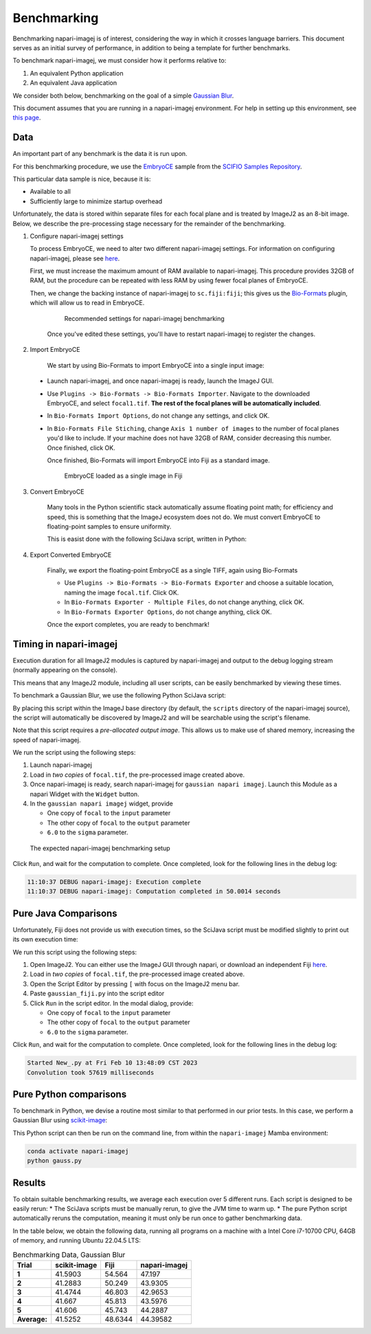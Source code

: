 ============
Benchmarking
============

Benchmarking napari-imagej is of interest, considering the way in which it crosses language barriers. This document serves as an initial survey of performance, in addition to being a template for further benchmarks.

To benchmark napari-imagej, we must consider how it performs relative to:

#. An equivalent Python application
#. An equivalent Java application

We consider both below, benchmarking on the goal of a simple `Gaussian Blur <https://en.wikipedia.org/wiki/Gaussian_blur>`_.

This document assumes that you are running in a napari-imagej environment. For help in setting up this environment, see `this page <./Install.html>`_.

Data
----

An important part of any benchmark is the data it is run upon.

For this benchmarking procedure, we use the `EmbryoCE <https://samples.scif.io/EmbryoCE.zip>`_ sample from the `SCIFIO Samples Repository <https://samples.scif.io>`_.

This particular data sample is nice, because it is:

* Available to all
* Sufficiently large to minimize startup overhead

Unfortunately, the data is stored within separate files for each focal plane and is treated by ImageJ2 as an 8-bit image. Below, we describe the pre-processing stage necessary for the remainder of the benchmarking.

1. Configure napari-imagej settings
   
   To process EmbryoCE, we need to alter two different napari-imagej settings. For information on configuring napari-imagej, please see `here <../Configuration.html>`__.
   
   First, we must increase the maximum amount of RAM available to napari-imagej. This procedure provides 32GB of RAM, but the procedure can be repeated with less RAM by using fewer focal planes of EmbryoCE.

   Then, we change the backing instance of napari-imagej to ``sc.fiji:fiji``; this gives us the Bio-Formats_ plugin, which will allow us to read in EmbryoCE.

    .. figure:: https://media.imagej.net/napari-imagej/0.2.0/benchmarking_settings.png
        
        Recommended settings for napari-imagej benchmarking

    Once you've edited these settings, you'll have to restart napari-imagej to register the changes.

2. Import EmbryoCE

    We start by using Bio-Formats to import EmbryoCE into a single input image:

  * Launch napari-imagej, and once napari-imagej is ready, launch the ImageJ GUI.
  * Use ``Plugins -> Bio-Formats -> Bio-Formats Importer``. Navigate to the downloaded EmbryoCE, and select ``focal1.tif``. **The rest of the focal planes will be automatically included**.
  * In ``Bio-Formats Import Options``, do not change any settings, and click OK.
  * In ``Bio-Formats File Stiching``, change ``Axis 1 number of images`` to the number of focal planes you'd like to include. If your machine does not have 32GB of RAM, consider decreasing this number. Once finished, click OK.

    Once finished, Bio-Formats will import EmbryoCE into Fiji as a standard image. 

    .. figure:: https://media.imagej.net/napari-imagej/0.2.0/benchmarking_focal_in_fiji.png
        
        EmbryoCE loaded as a single image in Fiji
    
3. Convert EmbryoCE

    Many tools in the Python scientific stack automatically assume floating point math; for efficiency and speed, this is something that the ImageJ ecosystem does not do. We must convert EmbryoCE to floating-point samples to ensure uniformity.

    This is easist done with the following SciJava script, written in Python:

    .. code-block:: python
        :caption: convert_to_float.py

        #@ Img input
        #@output converted
        #@ OpService ops

        converted = ops.convert().float64(input)
    
4. Export Converted EmbryoCE

    Finally, we export the floating-point EmbryoCE as a single TIFF, again using Bio-Formats

    * Use ``Plugins -> Bio-Formats -> Bio-Formats Exporter`` and choose a suitable location, naming the image ``focal.tif``. Click OK.
    * In ``Bio-Formats Exporter - Multiple Files``, do not change anything, click OK.
    * In ``Bio-Formats Exporter Options``, do not change anything, click OK.

    Once the export completes, you are ready to benchmark!

Timing in napari-imagej
-----------------------

Execution duration for all ImageJ2 modules is captured by napari-imagej and output to the debug logging stream (normally appearing on the console).

This means that any ImageJ2 module, including all user scripts, can be easily benchmarked by viewing these times.

To benchmark a Gaussian Blur, we use the following Python SciJava script:

.. code-block:: python
   :caption: gaussian_napari_imagej.py

    #@ Img input
    #@ Img output
    #@ Double sigma

    from net.imglib2.algorithm.gauss3 import Gauss3
    from net.imglib2.view import Views

    Gauss3.gauss(sigma, Views.extendMirrorSingle(input), output)

By placing this script within the ImageJ base directory (by default, the ``scripts`` directory of the napari-imagej source), the script will automatically be discovered by ImageJ2 and will be searchable using the script's filename.

Note that this script requires a *pre-allocated output image*. This allows us to make use of shared memory, increasing the speed of napari-imagej.

We run the script using the following steps:

#. Launch napari-imagej
#. Load in *two copies* of ``focal.tif``, the pre-processed image created above.
#. Once napari-imagej is ready, search napari-imagej for ``gaussian napari imagej``. Launch this Module as a napari Widget with the ``Widget`` button.
#. In the ``gaussian napari imagej`` widget, provide

   * One copy of ``focal`` to the ``input`` parameter
   * The other copy of ``focal`` to the ``output`` parameter
   * ``6.0`` to the ``sigma`` parameter.

.. figure:: https://media.imagej.net/napari-imagej/0.2.0/benchmarking_setup_napari.png
    
    The expected napari-imagej benchmarking setup

Click ``Run``, and wait for the computation to complete. Once completed, look for the following lines in the debug log:

.. code-block:: bash

    11:10:37 DEBUG napari-imagej: Execution complete
    11:10:37 DEBUG napari-imagej: Computation completed in 50.0014 seconds

Pure Java Comparisons
---------------------

Unfortunately, Fiji does not provide us with execution times, so the SciJava script must be modified slightly to print out its own execution time:

.. code-block:: python
    :caption: gaussian_fiji.py

    #@ Img input
    #@ Img output
    #@ Double sigma

    from java.lang import System
    from net.imglib2.algorithm.gauss3 import Gauss3
    from net.imglib2.view import Views

    start = System.currentTimeMillis()

    Gauss3.gauss(sigma, Views.extendMirrorSingle(input), output)

    end = System.currentTimeMillis()

    print("Convolution took " + str(end - start) + " milliseconds")

We run this script using the following steps:

#. Open ImageJ2. You can either use the ImageJ GUI through napari, or download an independent Fiji `here <https://imagej.net/software/fiji/>`_.
#. Load in *two copies* of ``focal.tif``, the pre-processed image created above.
#. Open the Script Editor by pressing ``[`` with focus on the ImageJ2 menu bar.
#. Paste ``gaussian_fiji.py`` into the script editor
#. Click ``Run`` in the script editor. In the modal dialog, provide:

   * One copy of ``focal`` to the ``input`` parameter
   * The other copy of ``focal`` to the ``output`` parameter
   * ``6.0`` to the ``sigma`` parameter.

Click ``Run``, and wait for the computation to complete. Once completed, look for the following lines in the debug log:

.. code-block:: bash

    Started New_.py at Fri Feb 10 13:48:09 CST 2023
    Convolution took 57619 milliseconds

Pure Python comparisons
-----------------------

To benchmark in Python, we devise a routine most similar to that performed in our prior tests. In this case, we perform a Gaussian Blur using scikit-image_:

.. code-block:: python
    :caption: gaussian_skimage.py

    from skimage.filters import gaussian
    from skimage.io import imread, imsave
    import timeit

    path = <path to where you saved focal.tif>
    img = imread(path)
    sigma = 6.

    num_executions = 5
    times = []
    for i in range(num_executions):
        duration = timeit.Timer(lambda: gaussian(img, sigma)).timeit(number=1)
        print(f"Execution {i}: {duration} seconds")
        times.append(duration)

    print(f"Average execution time over {num_executions} runs: {sum(times) / len(times)}")

    # save the image
    out_path = "./focal_gaussed.tif"
    gaussed = gaussian(img, sigma)
    imsave(out_path, gaussed)

This Python script can then be run on the command line, from within the ``napari-imagej`` Mamba environment:

.. code-block:: bash

    conda activate napari-imagej
    python gauss.py

Results
-------

To obtain suitable benchmarking results, we average each execution over 5 different runs. Each script is designed to be easily rerun:
* The SciJava scripts must be manually rerun, to give the JVM time to warm up.
* The pure Python script automatically reruns the computation, meaning it must only be run once to gather benchmarking data.

In the table below, we obtain the following data, running all programs on a machine with a Intel Core i7-10700 CPU, 64GB of memory, and running Ubuntu 22.04.5 LTS:

.. list-table:: Benchmarking Data, Gaussian Blur
   :header-rows: 1

   * - Trial
     - scikit-image
     - Fiji
     - napari-imagej
   * - **1**
     - 41.5903
     - 54.564
     - 47.197
   * - **2**
     - 41.2883
     - 50.249
     - 43.9305
   * - **3**
     - 41.4744
     - 46.803
     - 42.9653
   * - **4**
     - 41.667
     - 45.813
     - 43.5976
   * - **5**
     - 41.606
     - 45.743
     - 44.2887
   * - **Average:**
     - 41.5252
     - 48.6344
     - 44.39582

.. _Bio-Formats: https://www.openmicroscopy.org/bio-formats/
.. _scikit-image: https://scikit-image.org/
